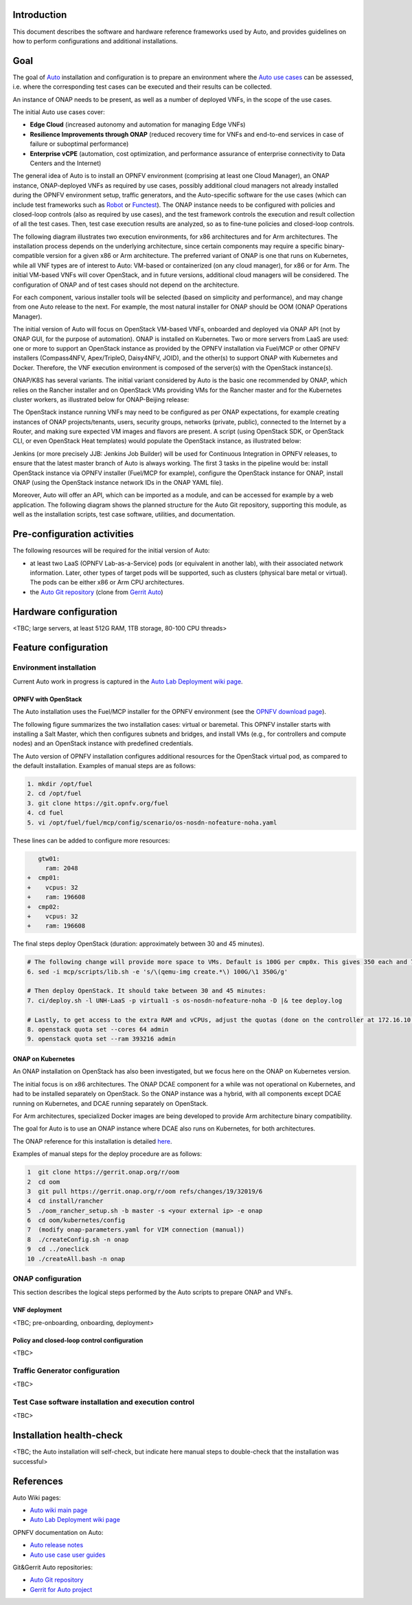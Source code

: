 .. This work is licensed under a Creative Commons Attribution 4.0 International License.
.. http://creativecommons.org/licenses/by/4.0
.. SPDX-License-Identifier CC-BY-4.0
.. (c) Open Platform for NFV Project, Inc. and its contributors


Introduction
============

This document describes the software and hardware reference frameworks used by Auto,
and provides guidelines on how to perform configurations and additional installations.


Goal
====

The goal of `Auto <http://docs.opnfv.org/en/latest/submodules/auto/docs/release/release-notes/index.html#auto-releasenotes>`_
installation and configuration is to prepare an environment where the
`Auto use cases <http://docs.opnfv.org/en/latest/submodules/auto/docs/release/userguide/index.html#auto-userguide>`_
can be assessed, i.e. where the corresponding test cases can be executed and their results can be collected.

An instance of ONAP needs to be present, as well as a number of deployed VNFs, in the scope of the use cases.

The initial Auto use cases cover:

* **Edge Cloud** (increased autonomy and automation for managing Edge VNFs)
* **Resilience Improvements through ONAP** (reduced recovery time for VNFs and end-to-end services in case of failure
  or suboptimal performance)
* **Enterprise vCPE** (automation, cost optimization, and performance assurance of enterprise connectivity to Data Centers
  and the Internet)

The general idea of Auto is to install an OPNFV environment (comprising at least one Cloud Manager),
an ONAP instance, ONAP-deployed VNFs as required by use cases, possibly additional cloud managers not
already installed during the OPNFV environment setup, traffic generators, and the Auto-specific software
for the use cases (which can include test frameworks such as `Robot <http://robotframework.org/>`_ or
`Functest <http://docs.opnfv.org/en/latest/submodules/functest/docs/release/release-notes/index.html#functest-releasenotes>`_).
The ONAP instance needs to be configured with policies and closed-loop controls (also as required by use cases),
and the test framework controls the execution and result collection of all the test cases. Then, test case execution
results are analyzed, so as to fine-tune policies and closed-loop controls.

The following diagram illustrates two execution environments, for x86 architectures and for Arm architectures.
The installation process depends on the underlying architecture, since certain components may require a
specific binary-compatible version for a given x86 or Arm architecture. The preferred variant of ONAP is one
that runs on Kubernetes, while all VNF types are of interest to Auto: VM-based or containerized (on any cloud
manager), for x86 or for Arm. The initial VM-based VNFs will cover OpenStack, and in future versions,
additional cloud managers will be considered. The configuration of ONAP and of test cases should not depend
on the architecture.

.. image:: auto-installTarget-generic.png


For each component, various installer tools will be selected (based on simplicity and performance), and
may change from one Auto release to the next. For example, the most natural installer for ONAP should be
OOM (ONAP Operations Manager).

The initial version of Auto will focus on OpenStack VM-based VNFs, onboarded and deployed via ONAP API
(not by ONAP GUI, for the purpose of automation). ONAP is installed on Kubernetes. Two or more servers from LaaS
are used: one or more to support an OpenStack instance as provided by the OPNFV installation via Fuel/MCP or other
OPNFV installers (Compass4NFV, Apex/TripleO, Daisy4NFV, JOID), and the other(s) to support ONAP with Kubernetes
and Docker. Therefore, the VNF execution environment is composed of the server(s) with the OpenStack instance(s).

.. image:: auto-installTarget-initial.png

ONAP/K8S has several variants. The initial variant considered by Auto is the basic one recommended by ONAP,
which relies on the Rancher installer and on OpenStack VMs providing VMs for the Rancher master and for the
Kubernetes cluster workers, as illustrated below for ONAP-Beijing release:

.. image:: auto-installTarget-ONAP-B.png


The OpenStack instance running VNFs may need to be configured as per ONAP expectations, for example creating
instances of ONAP projects/tenants, users, security groups, networks (private, public), connected to the
Internet by a Router, and making sure expected VM images and flavors are present. A script (using OpenStack
SDK, or OpenStack CLI, or even OpenStack Heat templates) would populate the OpenStack instance, as illustrated below:

.. image:: auto-OS-config4ONAP.png



Jenkins (or more precisely JJB: Jenkins Job Builder) will be used for Continuous Integration in OPNFV releases,
to ensure that the latest master branch of Auto is always working. The first 3 tasks in the pipeline would be:
install OpenStack instance via OPNFV installer (Fuel/MCP for example), configure the OpenStack instance for ONAP,
install ONAP (using the OpenStack instance network IDs in the ONAP YAML file).

Moreover, Auto will offer an API, which can be imported as a module, and can be accessed for example
by a web application. The following diagram shows the planned structure for the Auto Git repository,
supporting this module, as well as the installation scripts, test case software, utilities, and documentation.

.. image:: auto-repo-folders.png



Pre-configuration activities
============================

The following resources will be required for the initial version of Auto:

* at least two LaaS (OPNFV Lab-as-a-Service) pods (or equivalent in another lab), with their associated network
  information. Later, other types of target pods will be supported, such as clusters (physical bare metal or virtual).
  The pods can be either x86 or Arm CPU architectures.
* the `Auto Git repository <https://git.opnfv.org/auto/tree/>`_
  (clone from `Gerrit Auto <https://gerrit.opnfv.org/gerrit/#/admin/projects/auto>`_)



Hardware configuration
======================

<TBC; large servers, at least 512G RAM, 1TB storage, 80-100 CPU threads>



Feature configuration
=====================

Environment installation
^^^^^^^^^^^^^^^^^^^^^^^^

Current Auto work in progress is captured in the
`Auto Lab Deployment wiki page <https://wiki.opnfv.org/display/AUTO/Auto+Lab+Deployment>`_.


OPNFV with OpenStack
~~~~~~~~~~~~~~~~~~~~

The Auto installation uses the Fuel/MCP installer for the OPNFV environment (see the
`OPNFV download page <https://www.opnfv.org/software/downloads>`_).

The following figure summarizes the two installation cases: virtual or baremetal.
This OPNFV installer starts with installing a Salt Master, which then configures
subnets and bridges, and install VMs (e.g., for controllers and compute nodes)
and an OpenStack instance with predefined credentials.

.. image:: auto-OPFNV-fuel.png


The Auto version of OPNFV installation configures additional resources for the OpenStack virtual pod,
as compared to the default installation. Examples of manual steps are as follows:

.. code-block:: console

    1. mkdir /opt/fuel
    2. cd /opt/fuel
    3. git clone https://git.opnfv.org/fuel
    4. cd fuel
    5. vi /opt/fuel/fuel/mcp/config/scenario/os-nosdn-nofeature-noha.yaml


These lines can be added to configure more resources:

.. code-block:: yaml

       gtw01:
         ram: 2048
    +  cmp01:
    +    vcpus: 32
    +    ram: 196608
    +  cmp02:
    +    vcpus: 32
    +    ram: 196608


The final steps deploy OpenStack (duration: approximately between 30 and 45 minutes).

.. code-block:: console

    # The following change will provide more space to VMs. Default is 100G per cmp0x. This gives 350 each and 700 total.
    6. sed -i mcp/scripts/lib.sh -e 's/\(qemu-img create.*\) 100G/\1 350G/g'

    # Then deploy OpenStack. It should take between 30 and 45 minutes:
    7. ci/deploy.sh -l UNH-LaaS -p virtual1 -s os-nosdn-nofeature-noha -D |& tee deploy.log

    # Lastly, to get access to the extra RAM and vCPUs, adjust the quotas (done on the controller at 172.16.10.36):
    8. openstack quota set --cores 64 admin
    9. openstack quota set --ram 393216 admin



ONAP on Kubernetes
~~~~~~~~~~~~~~~~~~

An ONAP installation on OpenStack has also been investigated, but we focus here on
the ONAP on Kubernetes version.

The initial focus is on x86 architectures. The ONAP DCAE component for a while was not operational
on Kubernetes, and had to be installed separately on OpenStack. So the ONAP instance was a hybrid,
with all components except DCAE running on Kubernetes, and DCAE running separately on OpenStack.

For Arm architectures, specialized Docker images are being developed to provide Arm architecture
binary compatibility.

The goal for Auto is to use an ONAP instance where DCAE also runs on Kubernetes, for both architectures.

The ONAP reference for this installation is detailed `here <http://onap.readthedocs.io/en/latest/submodules/oom.git/docs/oom_user_guide.html>`_.

Examples of manual steps for the deploy procedure are as follows:

.. code-block:: console

    1  git clone https://gerrit.onap.org/r/oom
    2  cd oom
    3  git pull https://gerrit.onap.org/r/oom refs/changes/19/32019/6
    4  cd install/rancher
    5  ./oom_rancher_setup.sh -b master -s <your external ip> -e onap
    6  cd oom/kubernetes/config
    7  (modify onap-parameters.yaml for VIM connection (manual))
    8  ./createConfig.sh -n onap
    9  cd ../oneclick
    10 ./createAll.bash -n onap



ONAP configuration
^^^^^^^^^^^^^^^^^^

This section describes the logical steps performed by the Auto scripts to prepare ONAP and VNFs.


VNF deployment
~~~~~~~~~~~~~~

<TBC; pre-onboarding, onboarding, deployment>


Policy and closed-loop control configuration
~~~~~~~~~~~~~~~~~~~~~~~~~~~~~~~~~~~~~~~~~~~~

<TBC>


Traffic Generator configuration
^^^^^^^^^^^^^^^^^^^^^^^^^^^^^^^

<TBC>



Test Case software installation and execution control
^^^^^^^^^^^^^^^^^^^^^^^^^^^^^^^^^^^^^^^^^^^^^^^^^^^^^

<TBC>



Installation health-check
=========================

<TBC; the Auto installation will self-check, but indicate here manual steps to double-check that the
installation was successful>




References
==========

Auto Wiki pages:

* `Auto wiki main page <https://wiki.opnfv.org/pages/viewpage.action?pageId=12389095>`_
* `Auto Lab Deployment wiki page <https://wiki.opnfv.org/display/AUTO/Auto+Lab+Deployment>`_


OPNFV documentation on Auto:

* `Auto release notes <http://docs.opnfv.org/en/latest/release/release-notes.html>`_
* `Auto use case user guides <http://docs.opnfv.org/en/latest/submodules/auto/docs/release/userguide/index.html#auto-userguide>`_


Git&Gerrit Auto repositories:

* `Auto Git repository <https://git.opnfv.org/auto/tree/>`_
* `Gerrit for Auto project <https://gerrit.opnfv.org/gerrit/#/admin/projects/auto>`_

